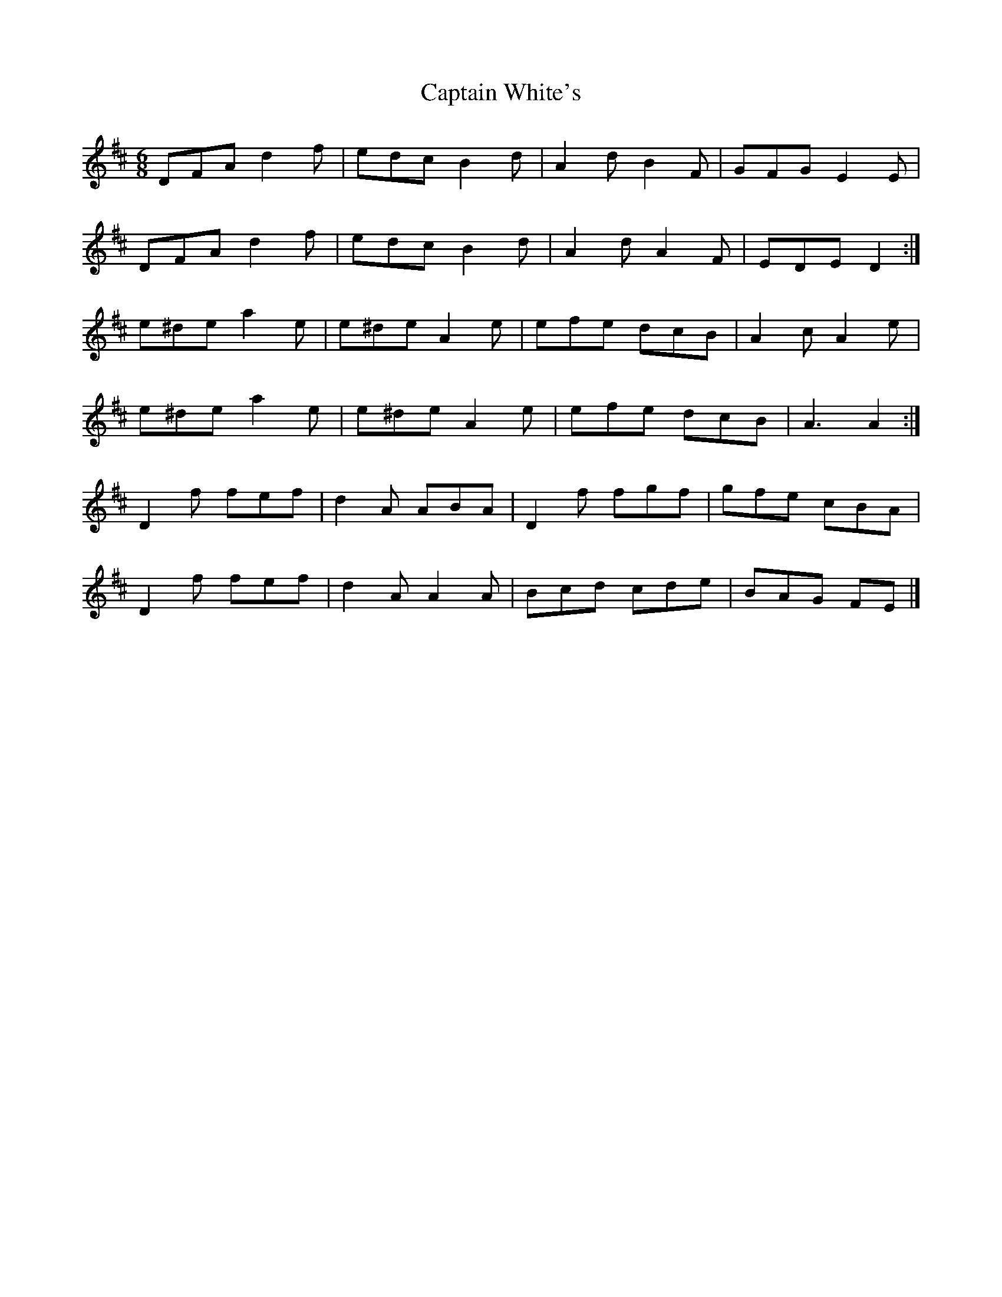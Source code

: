 X: 2
T: Captain White's
Z: ceolachan
S: https://thesession.org/tunes/2134#setting15515
R: jig
M: 6/8
L: 1/8
K: Dmaj
DFA d2 f | edc B2 d | A2 d B2 F | GFG E2 E |DFA d2 f | edc B2 d | A2 d A2 F| EDE D2 :|e^de a2 e | e^de A2 e | efe dcB | A2 c A2 e |e^de a2 e | e^de A2 e | efe dcB | A3 A2 :|D2 f fef | d2 A ABA | D2 f fgf | gfe cBA |D2 f fef | d2 A A2 A | Bcd cde | BAG FE |]
